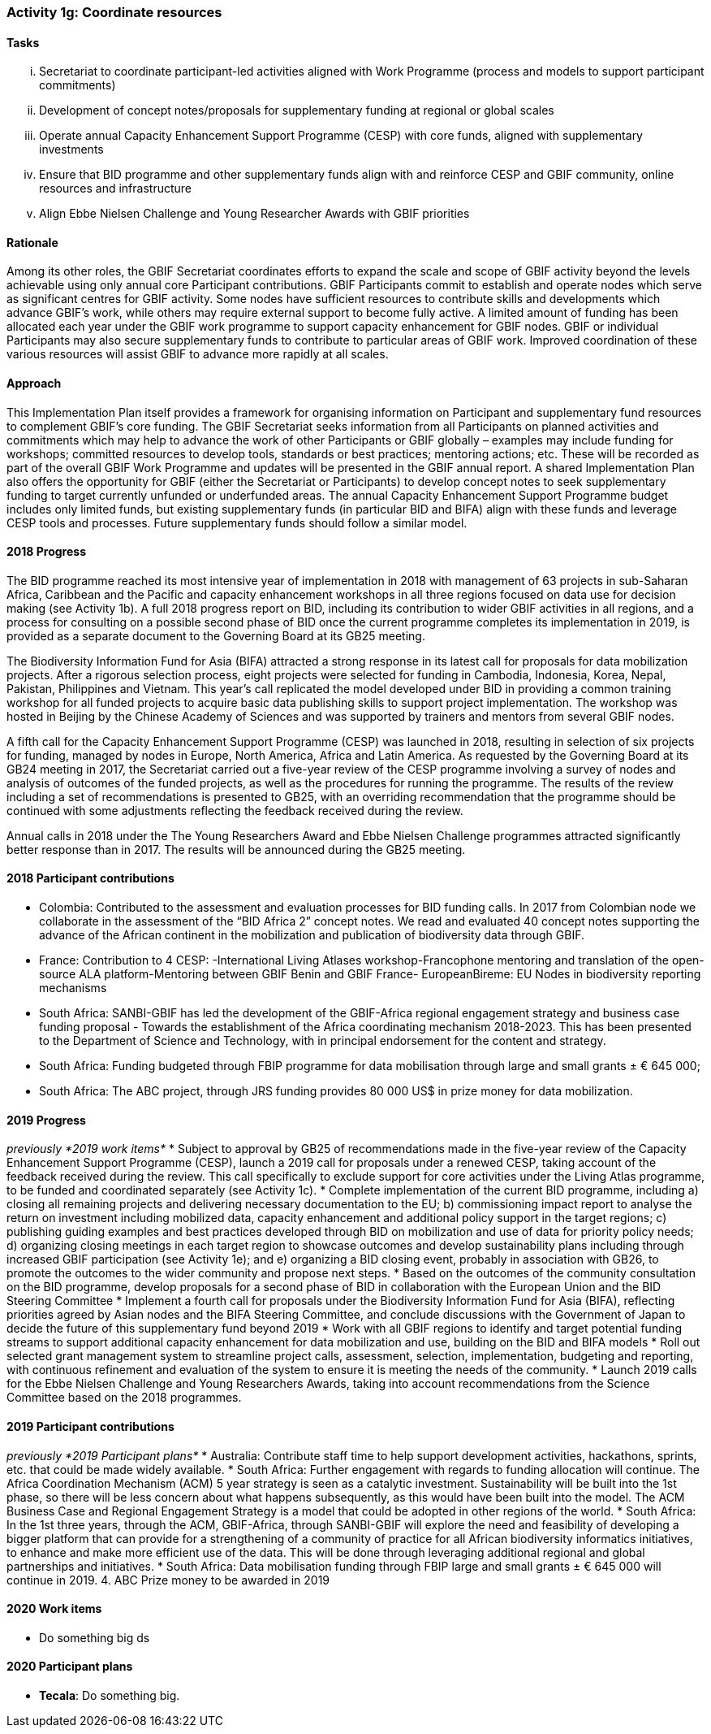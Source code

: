 === Activity 1g: Coordinate resources

==== Tasks
[lowerroman]
. Secretariat to coordinate participant-led activities aligned with Work Programme (process and models to support participant commitments)
. Development of concept notes/proposals for supplementary funding at regional or global scales
. Operate annual Capacity Enhancement Support Programme (CESP) with core funds, aligned with supplementary investments
. Ensure that BID programme and other supplementary funds align with and reinforce CESP and GBIF community, online resources and infrastructure
. Align Ebbe Nielsen Challenge and Young Researcher Awards with GBIF priorities

==== Rationale

Among its other roles, the GBIF Secretariat coordinates efforts to expand the scale and scope of GBIF activity beyond the levels achievable using only annual core Participant contributions. GBIF Participants commit to establish and operate nodes which serve as significant centres for GBIF activity. Some nodes have sufficient resources to contribute skills and developments which advance GBIF’s work, while others may require external support to become fully active. A limited amount of funding has been allocated each year under the GBIF work programme to support capacity enhancement for GBIF nodes. GBIF or individual Participants may also secure supplementary funds to contribute to particular areas of GBIF work. Improved coordination of these various resources will assist GBIF to advance more rapidly at all scales.

==== Approach

This Implementation Plan itself provides a framework for organising information on Participant and supplementary fund resources to complement GBIF’s core funding. The GBIF Secretariat seeks information from all Participants on planned activities and commitments which may help to advance the work of other Participants or GBIF globally – examples may include funding for workshops; committed resources to develop tools, standards or best practices; mentoring actions; etc. These will be recorded as part of the overall GBIF Work Programme and updates will be presented in the GBIF annual report. A shared Implementation Plan also offers the opportunity for GBIF (either the Secretariat or Participants) to develop concept notes to seek supplementary funding to target currently unfunded or underfunded areas. The annual Capacity Enhancement Support Programme budget includes only limited funds, but existing supplementary funds (in particular BID and BIFA) align with these funds and leverage CESP tools and processes. Future supplementary funds should follow a similar model.

==== 2018 Progress

The BID programme reached its most intensive year of implementation in 2018 with management of 63 projects in sub-Saharan Africa, Caribbean and the Pacific and capacity enhancement workshops in all three regions focused on data use for decision making (see Activity 1b). A full 2018 progress report on BID, including its contribution to wider GBIF activities in all regions, and a process for consulting on a possible second phase of BID once the current programme completes its implementation in 2019, is provided as a separate document to the Governing Board at its GB25 meeting.

The Biodiversity Information Fund for Asia (BIFA) attracted a strong response in its latest call for proposals for data mobilization projects. After a rigorous selection process, eight projects were selected for funding in Cambodia, Indonesia, Korea, Nepal, Pakistan, Philippines and Vietnam. This year’s call replicated the model developed under BID in providing a common training workshop for all funded projects to acquire basic data publishing skills to support project implementation. The workshop was hosted in Beijing by the Chinese Academy of Sciences and was supported by trainers and mentors from several GBIF nodes.

A fifth call for the Capacity Enhancement Support Programme (CESP) was launched in 2018, resulting in selection of six projects for funding, managed by nodes in Europe, North America, Africa and Latin America. As requested by the Governing Board at its GB24 meeting in 2017, the Secretariat carried out a five-year review of the CESP programme involving a survey of nodes and analysis of outcomes of the funded projects, as well as the procedures for running the programme. The results of the review including a set of recommendations is presented to GB25, with an overriding recommendation that the programme should be continued with some adjustments reflecting the feedback received during the review.

Annual calls in 2018 under the The Young Researchers Award and Ebbe Nielsen Challenge programmes attracted significantly better response than in 2017. The results will be announced during the GB25 meeting.

==== 2018 Participant contributions
* Colombia: Contributed to the assessment and evaluation processes for BID funding calls. In 2017 from Colombian node we collaborate in the assessment of the “BID Africa 2” concept notes. We read and evaluated 40 concept notes supporting the advance of the African continent in the mobilization and publication of biodiversity data through GBIF.
* France: Contribution to 4 CESP: -International Living Atlases workshop-Francophone mentoring and translation of the open-source ALA platform-Mentoring between GBIF Benin and GBIF France- EuropeanBireme: EU Nodes in biodiversity reporting mechanisms
* South Africa: SANBI-GBIF has led the development of the GBIF-Africa regional engagement strategy and business case funding proposal - Towards the establishment of the Africa coordinating mechanism 2018-2023. This has been presented to the Department of Science and Technology, with in principal endorsement for the content and strategy.
* South Africa: Funding budgeted through FBIP programme for data mobilisation through large and small grants ± € 645 000;
* South Africa: The ABC project, through JRS funding provides 80 000 US$ in prize money for data mobilization.

==== 2019 Progress

_previously *2019 work items*_
* Subject to approval by GB25 of recommendations made in the five-year review of the Capacity Enhancement Support Programme (CESP), launch a 2019 call for proposals under a renewed CESP, taking account of the feedback received during the review. This call specifically to exclude support for core activities under the Living Atlas programme, to be funded and coordinated separately (see Activity 1c).
* Complete implementation of the current BID programme, including a) closing all remaining projects and delivering necessary documentation to the EU; b) commissioning impact report to analyse the return on investment including mobilized data, capacity enhancement and additional policy support in the target regions; c) publishing guiding examples and best practices developed through BID on mobilization and use of data for priority policy needs; d) organizing closing meetings in each target region to showcase outcomes and develop sustainability plans including through increased GBIF participation (see Activity 1e); and e) organizing a BID closing event, probably in association with GB26, to promote the outcomes to the wider community and propose next steps.
* Based on the outcomes of the community consultation on the BID programme, develop proposals for a second phase of BID in collaboration with the European Union and the BID Steering Committee
* Implement a fourth call for proposals under the Biodiversity Information Fund for Asia (BIFA), reflecting priorities agreed by Asian nodes and the BIFA Steering Committee, and conclude discussions with the Government of Japan to decide the future of this supplementary fund beyond 2019
* Work with all GBIF regions to identify and target potential funding streams to support additional capacity enhancement for data mobilization and use, building on the BID and BIFA models
* Roll out selected grant management system to streamline project calls, assessment, selection, implementation, budgeting and reporting, with continuous refinement and evaluation of the system to ensure it is meeting the needs of the community.
* Launch 2019 calls for the Ebbe Nielsen Challenge and Young Researchers Awards, taking into account recommendations from the Science Committee based on the 2018 programmes.

==== 2019 Participant contributions

_previously *2019 Participant plans*_
* Australia: Contribute staff time to help support development activities, hackathons, sprints, etc. that could be made widely available.
* South Africa: Further engagement with regards to funding allocation will continue. The Africa Coordination Mechanism (ACM) 5 year strategy is seen as a catalytic investment. Sustainability will be built into the 1st phase, so there will be less concern about what happens subsequently, as this would have been built into the model. The ACM Business Case and Regional Engagement Strategy is a model that could be adopted in other regions of the world.
* South Africa: In the 1st three years, through the ACM, GBIF-Africa, through SANBI-GBIF will explore the need and feasibility of developing a bigger platform that can provide for a strengthening of a community of practice for all African biodiversity informatics initiatives, to enhance and make more efficient use of the data. This will be done through leveraging additional regional and global partnerships and initiatives.
* South Africa: Data mobilisation funding through FBIP large and small grants ± € 645 000 will continue in 2019. 4. ABC Prize money to be awarded in 2019

==== 2020 Work items

* Do something big ds

==== 2020 Participant plans

* *Tecala*: Do something big.

